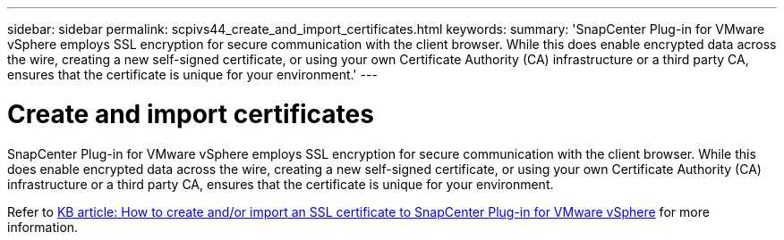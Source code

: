 ---
sidebar: sidebar
permalink: scpivs44_create_and_import_certificates.html
keywords:
summary: 'SnapCenter Plug-in for VMware vSphere employs SSL encryption for secure communication with the client browser. While this does enable encrypted data across the wire, creating a new self-signed certificate, or using your own Certificate Authority (CA) infrastructure or a third party CA, ensures that the certificate is unique for your environment.'
---

= Create and import certificates
:hardbreaks:
:nofooter:
:icons: font
:linkattrs:
:imagesdir: ./media/

[.lead]
SnapCenter Plug-in for VMware vSphere employs SSL encryption for secure communication with the client browser. While this does enable encrypted data across the wire, creating a new self-signed certificate, or using your own Certificate Authority (CA) infrastructure or a third party CA, ensures that the certificate is unique for your environment.

Refer to https://kb.netapp.com/Advice_and_Troubleshooting/Data_Protection_and_Security/SnapCenter/How_to_create_and_or_import_an_SSL_certificate_to_SnapCenter_Plug-in_for_VMware_vSphere_(SCV)[KB article: How to create and/or import an SSL certificate to SnapCenter Plug-in for VMware vSphere] for more information.
